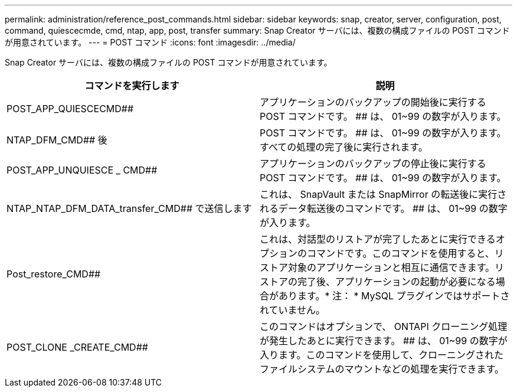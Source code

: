 ---
permalink: administration/reference_post_commands.html 
sidebar: sidebar 
keywords: snap, creator, server, configuration, post, command, quiescecmde, cmd, ntap, app, post, transfer 
summary: Snap Creator サーバには、複数の構成ファイルの POST コマンドが用意されています。 
---
= POST コマンド
:icons: font
:imagesdir: ../media/


[role="lead"]
Snap Creator サーバには、複数の構成ファイルの POST コマンドが用意されています。

|===
| コマンドを実行します | 説明 


 a| 
POST_APP_QUIESCECMD##
 a| 
アプリケーションのバックアップの開始後に実行する POST コマンドです。 ## は、 01~99 の数字が入ります。



 a| 
NTAP_DFM_CMD## 後
 a| 
POST コマンドです。 ## は、 01~99 の数字が入ります。すべての処理の完了後に実行されます。



 a| 
POST_APP_UNQUIESCE _ CMD##
 a| 
アプリケーションのバックアップの停止後に実行する POST コマンドです。 ## は、 01~99 の数字が入ります。



 a| 
NTAP_NTAP_DFM_DATA_transfer_CMD## で送信します
 a| 
これは、 SnapVault または SnapMirror の転送後に実行されるデータ転送後のコマンドです。 ## は、 01~99 の数字が入ります。



 a| 
Post_restore_CMD##
 a| 
これは、対話型のリストアが完了したあとに実行できるオプションのコマンドです。このコマンドを使用すると、リストア対象のアプリケーションと相互に通信できます。リストアの完了後、アプリケーションの起動が必要になる場合があります。* 注： * MySQL プラグインではサポートされていません。



 a| 
POST_CLONE _CREATE_CMD##
 a| 
このコマンドはオプションで、 ONTAPI クローニング処理が発生したあとに実行できます。 ## は、 01~99 の数字が入ります。このコマンドを使用して、クローニングされたファイルシステムのマウントなどの処理を実行できます。

|===